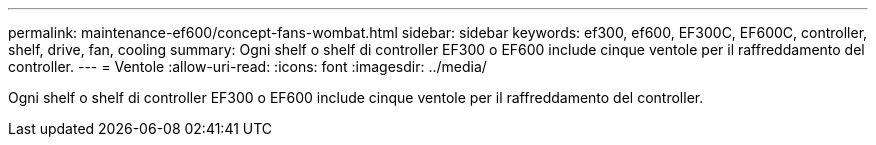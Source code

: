 ---
permalink: maintenance-ef600/concept-fans-wombat.html 
sidebar: sidebar 
keywords: ef300, ef600, EF300C, EF600C, controller, shelf, drive, fan, cooling 
summary: Ogni shelf o shelf di controller EF300 o EF600 include cinque ventole per il raffreddamento del controller. 
---
= Ventole
:allow-uri-read: 
:icons: font
:imagesdir: ../media/


[role="lead"]
Ogni shelf o shelf di controller EF300 o EF600 include cinque ventole per il raffreddamento del controller.
